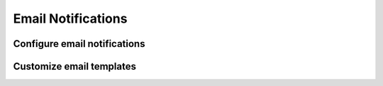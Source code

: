 Email Notifications
===================


Configure email notifications
-----------------------------



Customize email templates
-------------------------




.. list-table:: Email notification matrix
   :widths: 50 50 50 50 50 50 50
   :header-rows: 1
   :class: no-scroll
   * - Notification Type
     - Requestor
     - Approver
     - Requestor Team
     - Approver Team
     - APPROVE_ALL_REQUESTS_TEAMS
     - Administrator
   * - User Registration Request
     - cc
     -
     -
     -
     -
     - to
   * - User Registration Approved
     - to
     -
     -
     -
     -
     -
   * - New Topic Request
     - cc
     -
     -
     - to
     - bcc
     -
   * - New Topic Approved
     - to
     - cc
     -
     - cc
     -
     -
   * - Promote Topic Request
     - cc
     -
     -
     - to
     - bcc
     -
   * - New ACL Request
     - cc
     -
     -
     - to
     - bcc
     -
   * - New ACL Approved
     - to
     - cc
     -
     - cc
     -
     -
   * - New Schema Request
     - cc
     -
     -
     - to
     - bcc
     -
   * - New Schema Approved
     - to
     - cc
     -
     - cc
     -
     -
   * - Promote Schema Request
     - cc
     -
     -
     - to
     - bcc
     -
   * - New Connector Request
     - cc
     -
     -
     - to
     - bcc
     -
   * - New Connector Approved
     - to
     - cc
     -
     - cc
     -
     -
   * - Promote Connector Request
     - cc
     -
     -
     - to
     - bcc
     -
   * - New Claim Request
     - cc
     -
     -
     - to
     - bcc
     -
   * - Password Reset
     - to
     -
     -
     -
     -
     -
   * - Password Changed
     - to
     -
     -
     -
     -
     -